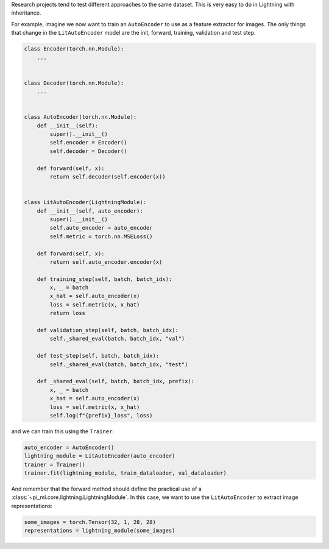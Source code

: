 Research projects tend to test different approaches to the same dataset.
This is very easy to do in Lightning with inheritance.

For example, imagine we now want to train an ``AutoEncoder`` to use as a feature extractor for images.
The only things that change in the ``LitAutoEncoder`` model are the init, forward, training, validation and test step.

.. code-block:: python

    class Encoder(torch.nn.Module):
        ...


    class Decoder(torch.nn.Module):
        ...


    class AutoEncoder(torch.nn.Module):
        def __init__(self):
            super().__init__()
            self.encoder = Encoder()
            self.decoder = Decoder()

        def forward(self, x):
            return self.decoder(self.encoder(x))


    class LitAutoEncoder(LightningModule):
        def __init__(self, auto_encoder):
            super().__init__()
            self.auto_encoder = auto_encoder
            self.metric = torch.nn.MSELoss()

        def forward(self, x):
            return self.auto_encoder.encoder(x)

        def training_step(self, batch, batch_idx):
            x, _ = batch
            x_hat = self.auto_encoder(x)
            loss = self.metric(x, x_hat)
            return loss

        def validation_step(self, batch, batch_idx):
            self._shared_eval(batch, batch_idx, "val")

        def test_step(self, batch, batch_idx):
            self._shared_eval(batch, batch_idx, "test")

        def _shared_eval(self, batch, batch_idx, prefix):
            x, _ = batch
            x_hat = self.auto_encoder(x)
            loss = self.metric(x, x_hat)
            self.log(f"{prefix}_loss", loss)


and we can train this using the ``Trainer``:

.. code-block:: python

    auto_encoder = AutoEncoder()
    lightning_module = LitAutoEncoder(auto_encoder)
    trainer = Trainer()
    trainer.fit(lightning_module, train_dataloader, val_dataloader)

And remember that the forward method should define the practical use of a :class:`~pi_ml.core.lightning.LightningModule`.
In this case, we want to use the ``LitAutoEncoder`` to extract image representations:

.. code-block:: python

    some_images = torch.Tensor(32, 1, 28, 28)
    representations = lightning_module(some_images)
